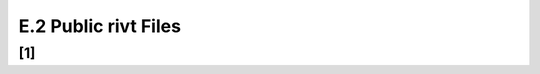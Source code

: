 **E.2 Public rivt Files**
==========================

.. raw:: html

    <p id="api">&lt;i&gt;</p>

**[1]**
----------------------------------------

.. raw:: html

    <hr>
